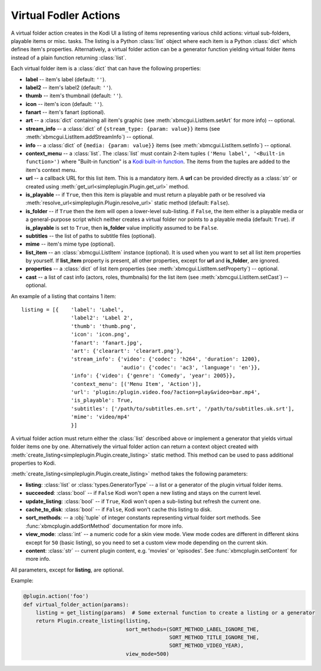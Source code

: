 Virtual Fodler Actions
======================

A virtual folder action creates in the Kodi UI a listing of items representing various child actions:
virtual sub-folders, playable items or misc. tasks. The listing is a Python :class:`list` object
where each item is a Python :class:`dict` which defines item's properties. Alternatively,
a virtual folder action can be a generator function yielding virtual folder items instead of a
plain function returning :class:`list`.

Each virtual folder item is a :class:`dict` that can have the following properties:

* **label** -- item's label (default: ``''``).
* **label2** -- item's label2 (default: ``''``).
* **thumb** -- item's thumbnail (default: ``''``).
* **icon** -- item's icon (default: ``''``).
* **fanart** -- item's fanart (optional).
* **art** -- a :class:`dict` containing all item's graphic (see :meth:`xbmcgui.ListItem.setArt` for more info) --
  optional.
* **stream_info** -- a :class:`dict` of ``{stream_type: {param: value}}`` items
  (see :meth:`xbmcgui.ListItem.addStreamInfo`) -- optional.
* **info** --  a :class:`dict` of ``{media: {param: value}}`` items
  (see :meth:`xbmcgui.ListItem.setInfo`) -- optional.
* **context_menu** -- a :class:`list`.
  The :class:`list` must contain 2-item tuples ``('Menu label', '<Built-in function>')`` where "Built-in function"
  is a `Kodi built-in function`_. The items from the tuples are added to the item's context menu.
* **url** -- a callback URL for this list item. This is a mandatory item.
  A **url** can be provided directly as a :class:`str` or created using
  :meth:`get_url<simpleplugin.Plugin.get_url>` method.
* **is_playable** -- if ``True``, then this item is playable and must return a playable path or
  be resolved via :meth:`resolve_url<simpleplugin.Plugin.resolve_url>` static method (default: ``False``).
* **is_folder** -- if ``True`` then the item will open a lower-level sub-listing. if ``False``,
  the item either is a playable media or a general-purpose script
  which neither creates a virtual folder nor points to a playable media (default: ``True``).
  if **is_playable** is set to ``True``, then **is_folder** value implicitly assumed to be ``False``.
* **subtitles** -- the list of paths to subtitle files (optional).
* **mime** -- item's mime type (optional).
* **list_item** -- an :class:`xbmcgui.ListItem` instance (optional). It is used when you want to set all list item
  properties by yourself. If **list_item** property is present, all other properties,
  except for **url** and **is_folder**, are ignored.
* **properties** -- a :class:`dict` of list item properties (see :meth:`xbmcgui.ListItem.setProperty`) -- optional.
* **cast** -- a list of cast info (actors, roles, thumbnails) for the list item
  (see :meth:`xbmcgui.ListItem.setCast`) -- optional.

An example of a listing that contains 1 item::

  listing = [{    'label': 'Label',
                  'label2': 'Label 2',
                  'thumb': 'thumb.png',
                  'icon': 'icon.png',
                  'fanart': 'fanart.jpg',
                  'art': {'clearart': 'clearart.png'},
                  'stream_info': {'video': {'codec': 'h264', 'duration': 1200},
                                  'audio': {'codec': 'ac3', 'language': 'en'}},
                  'info': {'video': {'genre': 'Comedy', 'year': 2005}},
                  'context_menu': [('Menu Item', 'Action')],
                  'url': 'plugin:/plugin.video.foo/?action=play&video=bar.mp4',
                  'is_playable': True,
                  'subtitles': ['/path/to/subtitles.en.srt', '/path/to/subtitles.uk.srt'],
                  'mime': 'video/mp4'
                  }]

A virtual folder action must return either the :class:`list` described above
or implement a generator that yields virtual folder items one by one.
Alternatively the virtual folder action can return a context object created with
:meth:`create_listing<simpleplugin.Plugin.create_listing>` static method.
This method can be used to pass additional properties to Kodi.

:meth:`create_listing<simpleplugin.Plugin.create_listing>` method takes the following parameters:

* **listing**: :class:`list` or :class:`types.GeneratorType` -- a list or a generator of the plugin
  virtual folder items.
* **succeeded**: :class:`bool` -- if ``False`` Kodi won't open a new listing and stays on the current level.
* **update_listing**: :class:`bool` -- if ``True``, Kodi won't open a sub-listing but refresh the current one.
* **cache_to_disk**: :class:`bool` -- if ``False``, Kodi won't cache this listing to disk.
* **sort_methods**: -- a :obj:`tuple` of integer constants representing virtual folder sort methods.
  See :func:`xbmcplugin.addSortMethod` documentation for more info.
* **view_mode**: :class:`int` -- a numeric code for a skin view mode.
  View mode codes are different in different skins except for ``50`` (basic listing),
  so you need to set a custom view mode depending on the current skin.
* **content**: :class:`str` -- current plugin content, e.g. 'movies' or 'episodes'.
  See :func:`xbmcplugin.setContent` for more info.

All parameters, except for **listing**, are optional.

Example:

.. code-block:: python

  @plugin.action('foo')
  def virtual_folder_action(params):
      listing = get_listing(params)  # Some external function to create a listing or a generator
      return Plugin.create_listing(listing,
                                   sort_methods=(SORT_METHOD_LABEL_IGNORE_THE,
                                                 SORT_METHOD_TITLE_IGNORE_THE,
                                                 SORT_METHOD_VIDEO_YEAR),
                                   view_mode=500)

.. _Kodi built-in function: http://kodi.wiki/view/List_of_built-in_functions
